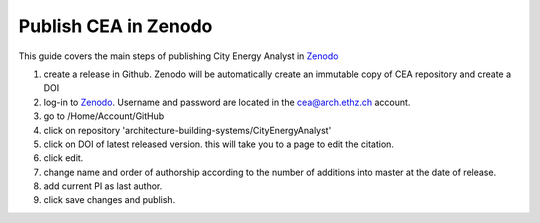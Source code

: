 Publish CEA in Zenodo
=====================

This guide covers the main steps of publishing City Energy Analyst in Zenodo_

#. create a release in Github. Zenodo will be automatically create an immutable copy of CEA repository and create a DOI
#. log-in to Zenodo_. Username and password are located in the cea@arch.ethz.ch account.
#. go to /Home/Account/GitHub
#. click on repository 'architecture-building-systems/CityEnergyAnalyst'
#. click on DOI of latest released version. this will take you to a page to edit the citation.
#. click edit.
#. change name and order of authorship according to the number of additions into master at the date of release.
#. add current PI as last author.
#. click save changes and publish.


.. _Zenodo: https://zenodo.org/
